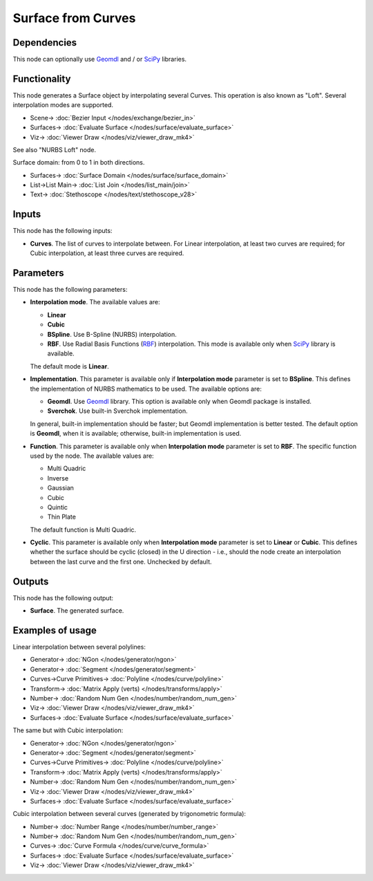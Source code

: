 Surface from Curves
===================

.. image:: https://github.com/nortikin/sverchok/assets/14288520/58e5090a-77b1-46fc-b42d-4b86453f4dc1
  :target: https://github.com/nortikin/sverchok/assets/14288520/58e5090a-77b1-46fc-b42d-4b86453f4dc1

Dependencies
------------

This node can optionally use Geomdl_ and / or SciPy_ libraries.

.. _Geomdl: https://onurraufbingol.com/NURBS-Python/
.. _SciPy: https://scipy.org/

Functionality
-------------

This node generates a Surface object by interpolating several Curves. This
operation is also known as "Loft". Several interpolation modes are supported.

.. image:: https://github.com/nortikin/sverchok/assets/14288520/fd83f175-9523-45ca-8bce-9678ef44cd35
  :target: https://github.com/nortikin/sverchok/assets/14288520/fd83f175-9523-45ca-8bce-9678ef44cd35

* Scene-> :doc:`Bezier Input </nodes/exchange/bezier_in>`
* Surfaces-> :doc:`Evaluate Surface </nodes/surface/evaluate_surface>`
* Viz-> :doc:`Viewer Draw </nodes/viz/viewer_draw_mk4>`

See also "NURBS Loft" node.

Surface domain: from 0 to 1 in both directions.

.. image:: https://github.com/nortikin/sverchok/assets/14288520/2591dc7c-6150-4451-b0a4-3e0742093894
  :target: https://github.com/nortikin/sverchok/assets/14288520/2591dc7c-6150-4451-b0a4-3e0742093894

* Surfaces-> :doc:`Surface Domain </nodes/surface/surface_domain>`
* List->List Main-> :doc:`List Join </nodes/list_main/join>`
* Text-> :doc:`Stethoscope </nodes/text/stethoscope_v28>`

Inputs
------

This node has the following inputs:

* **Curves**. The list of curves to interpolate between. For Linear
  interpolation, at least two curves are required; for Cubic interpolation, at
  least three curves are required.

Parameters
----------

This node has the following parameters:

* **Interpolation mode**. The available values are:

  * **Linear**
  * **Cubic**
  * **BSpline**. Use B-Spline (NURBS) interpolation.
  * **RBF**. Use Radial Basis Functions (RBF_) interpolation. This mode is
    available only when SciPy_ library is available.

  The default mode is **Linear**.

* **Implementation**. This parameter is available only if **Interpolation
  mode** parameter is set to **BSpline**. This defines the implementation of
  NURBS mathematics to be used. The available options are:

  * **Geomdl**. Use Geomdl_ library. This option is available only when Geomdl package is installed.
  * **Sverchok**. Use built-in Sverchok implementation.
  
  In general, built-in implementation should be faster; but Geomdl implementation is better tested.
  The default option is **Geomdl**, when it is available; otherwise, built-in implementation is used.

* **Function**. This parameter is available only when **Interpolation mode**
  parameter is set to **RBF**. The specific function used by the node. The
  available values are:

  * Multi Quadric
  * Inverse
  * Gaussian
  * Cubic
  * Quintic
  * Thin Plate

  The default function is Multi Quadric.

* **Cyclic**. This parameter is available only when **Interpolation mode**
  parameter is set to **Linear** or **Cubic**. This defines whether the surface
  should be cyclic (closed) in the U direction - i.e., should the node create
  an interpolation between the last curve and the first one. Unchecked by
  default.

.. _RBF: http://www.scholarpedia.org/article/Radial_basis_function

Outputs
-------

This node has the following output:

* **Surface**. The generated surface.

Examples of usage
-----------------

Linear interpolation between several polylines:

.. image:: https://user-images.githubusercontent.com/284644/79368209-771df600-7f68-11ea-9d65-90257d257bd0.png
  :target: https://user-images.githubusercontent.com/284644/79368209-771df600-7f68-11ea-9d65-90257d257bd0.png

* Generator-> :doc:`NGon </nodes/generator/ngon>`
* Generator-> :doc:`Segment </nodes/generator/segment>`
* Curves->Curve Primitives-> :doc:`Polyline </nodes/curve/polyline>`
* Transform-> :doc:`Matrix Apply (verts) </nodes/transforms/apply>`
* Number-> :doc:`Random Num Gen </nodes/number/random_num_gen>`
* Viz-> :doc:`Viewer Draw </nodes/viz/viewer_draw_mk4>`
* Surfaces-> :doc:`Evaluate Surface </nodes/surface/evaluate_surface>`

The same but with Cubic interpolation:

.. image:: https://user-images.githubusercontent.com/284644/79368213-784f2300-7f68-11ea-80c0-059469ba14d9.png
  :target: https://user-images.githubusercontent.com/284644/79368213-784f2300-7f68-11ea-80c0-059469ba14d9.png

* Generator-> :doc:`NGon </nodes/generator/ngon>`
* Generator-> :doc:`Segment </nodes/generator/segment>`
* Curves->Curve Primitives-> :doc:`Polyline </nodes/curve/polyline>`
* Transform-> :doc:`Matrix Apply (verts) </nodes/transforms/apply>`
* Number-> :doc:`Random Num Gen </nodes/number/random_num_gen>`
* Viz-> :doc:`Viewer Draw </nodes/viz/viewer_draw_mk4>`
* Surfaces-> :doc:`Evaluate Surface </nodes/surface/evaluate_surface>`

Cubic interpolation between several curves (generated by trigonometric formula):

.. image:: https://user-images.githubusercontent.com/284644/79369070-d0d2f000-7f69-11ea-97f6-b71d33f49b97.png
  :target: https://user-images.githubusercontent.com/284644/79369070-d0d2f000-7f69-11ea-97f6-b71d33f49b97.png

* Number-> :doc:`Number Range </nodes/number/number_range>`
* Number-> :doc:`Random Num Gen </nodes/number/random_num_gen>`
* Curves-> :doc:`Curve Formula </nodes/curve/curve_formula>`
* Surfaces-> :doc:`Evaluate Surface </nodes/surface/evaluate_surface>`
* Viz-> :doc:`Viewer Draw </nodes/viz/viewer_draw_mk4>`